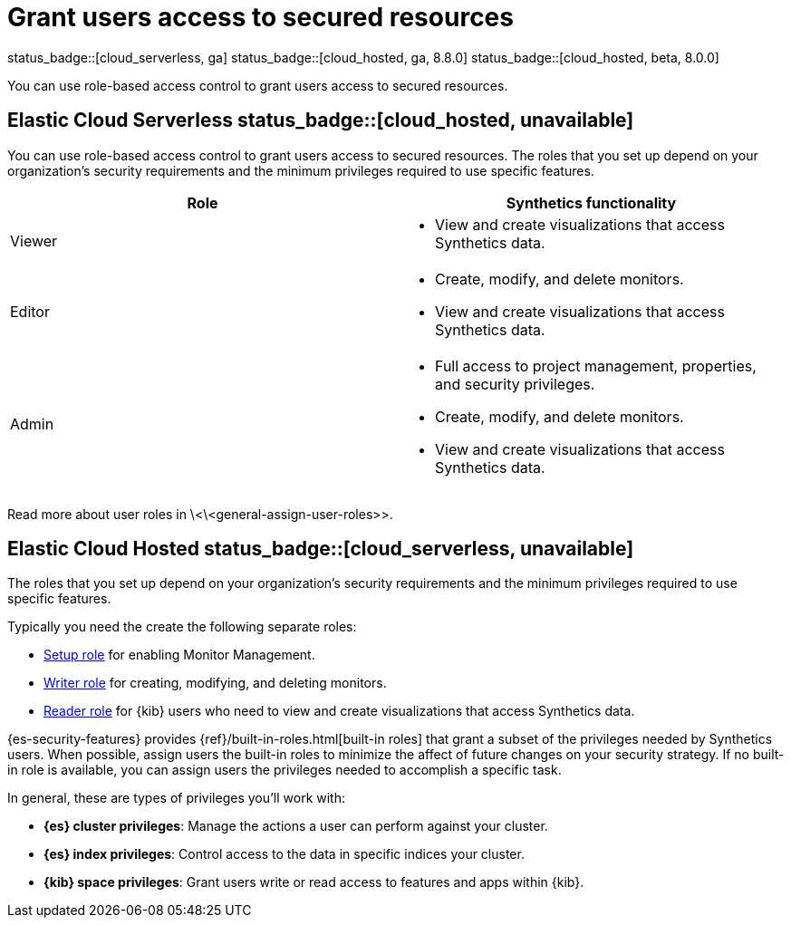 [[synthetics-feature-roles]]
= Grant users access to secured resources

status_badge::[cloud_serverless, ga]
status_badge::[cloud_hosted, ga, 8.8.0]
status_badge::[cloud_hosted, beta, 8.0.0]

You can use role-based access control to grant users access to secured
resources.

[discrete]
[[cloud-serverless-feature-roles]]
== Elastic Cloud Serverless status_badge::[cloud_hosted, unavailable]

You can use role-based access control to grant users access to secured
resources. The roles that you set up depend on your organization's security
requirements and the minimum privileges required to use specific features.

|===
| Role | Synthetics functionality

| Viewer
a| * View and create visualizations that access Synthetics data.

| Editor
a| * Create, modify, and delete monitors.
* View and create visualizations that access Synthetics data.

| Admin
a| * Full access to project management, properties, and security privileges.
* Create, modify, and delete monitors.
* View and create visualizations that access Synthetics data.
|===

Read more about user roles in \<\<general-assign-user-roles>>.

[discrete]
[[cloud-hosted-feature-roles]]
== Elastic Cloud Hosted status_badge::[cloud_serverless, unavailable]

The roles that you set up depend on your organization's security
requirements and the minimum privileges required to use specific features.

Typically you need the create the following separate roles:

* <<synthetics-role-setup,Setup role>> for enabling Monitor Management.
* <<synthetics-role-write,Writer role>>  for creating, modifying, and deleting monitors.
* <<synthetics-role-read,Reader role>> for {kib} users who need to view and
create visualizations that access Synthetics data.

{es-security-features} provides {ref}/built-in-roles.html[built-in roles] that grant a
subset of the privileges needed by Synthetics users.
When possible, assign users the built-in roles to minimize the affect of future changes on your security strategy.
If no built-in role is available, you can assign users the privileges needed to accomplish a specific task.

In general, these are types of privileges you'll work with:

* **{es} cluster privileges**: Manage the actions a user can perform against your cluster.
* **{es} index privileges**: Control access to the data in specific indices your cluster.
* **{kib} space privileges**: Grant users write or read access to features and apps within {kib}.
